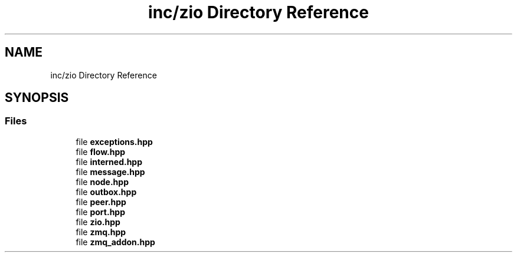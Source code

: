 .TH "inc/zio Directory Reference" 3 "Tue Feb 4 2020" "ZIO" \" -*- nroff -*-
.ad l
.nh
.SH NAME
inc/zio Directory Reference
.SH SYNOPSIS
.br
.PP
.SS "Files"

.in +1c
.ti -1c
.RI "file \fBexceptions\&.hpp\fP"
.br
.ti -1c
.RI "file \fBflow\&.hpp\fP"
.br
.ti -1c
.RI "file \fBinterned\&.hpp\fP"
.br
.ti -1c
.RI "file \fBmessage\&.hpp\fP"
.br
.ti -1c
.RI "file \fBnode\&.hpp\fP"
.br
.ti -1c
.RI "file \fBoutbox\&.hpp\fP"
.br
.ti -1c
.RI "file \fBpeer\&.hpp\fP"
.br
.ti -1c
.RI "file \fBport\&.hpp\fP"
.br
.ti -1c
.RI "file \fBzio\&.hpp\fP"
.br
.ti -1c
.RI "file \fBzmq\&.hpp\fP"
.br
.ti -1c
.RI "file \fBzmq_addon\&.hpp\fP"
.br
.in -1c
